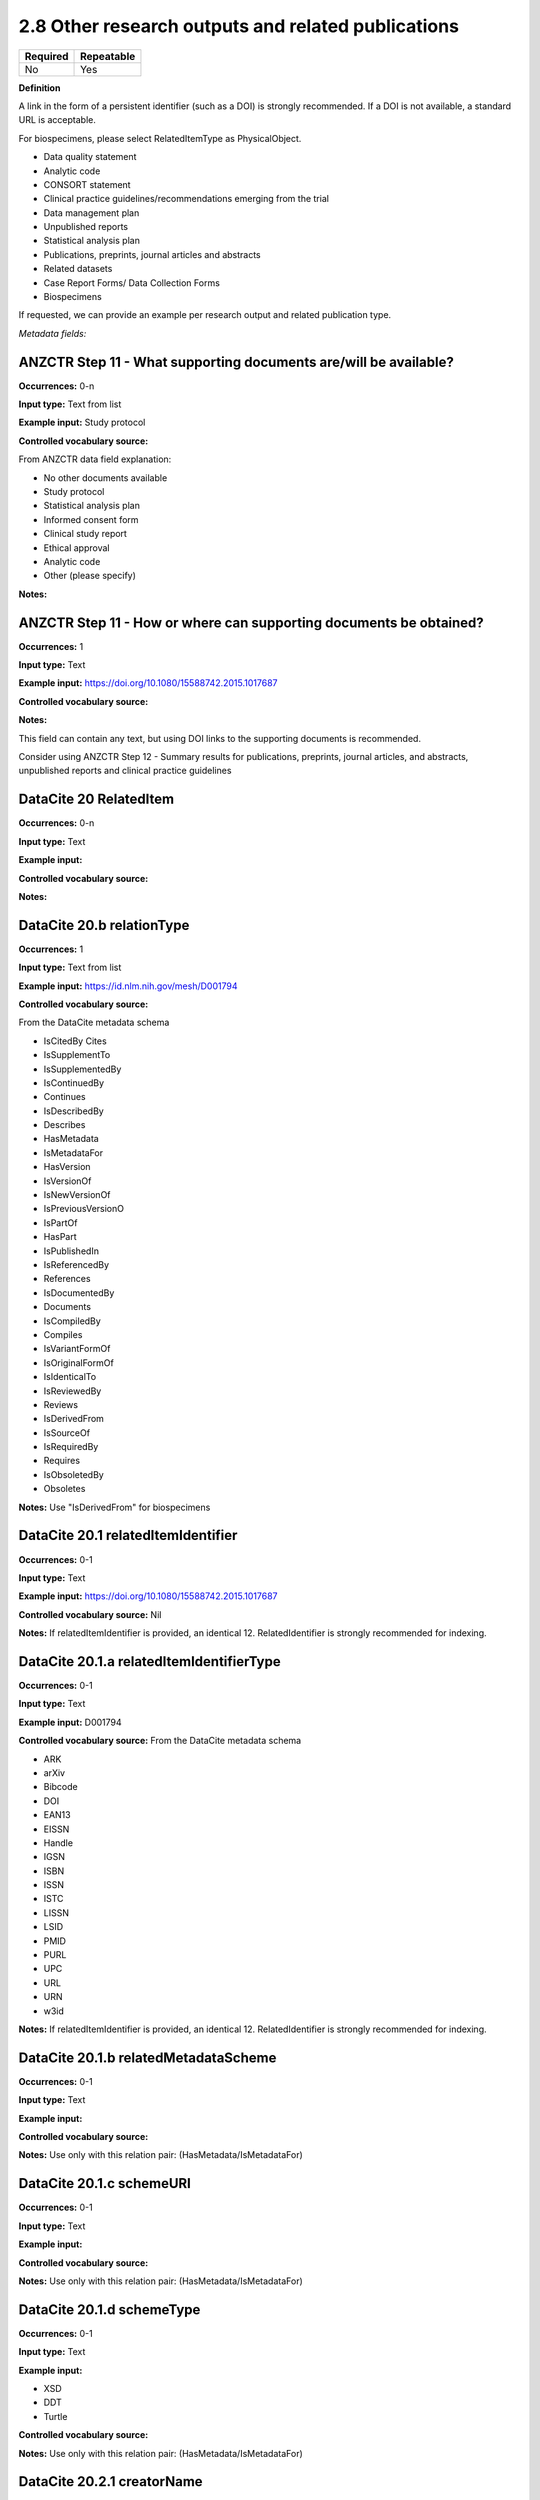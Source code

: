 .. _2.8:

2.8 Other research outputs and related publications
==============================

======== ==========
Required Repeatable
======== ==========
No       Yes
======== ==========

**Definition**

A link in the form of a persistent identifier (such as a DOI) is strongly recommended. If a DOI is not available, a standard URL is acceptable.

For biospecimens, please select RelatedItemType as PhysicalObject.

* Data quality statement
* Analytic code
* CONSORT statement
* Clinical practice guidelines/recommendations emerging from the trial
* Data management plan
* Unpublished reports 
* Statistical analysis plan
* Publications, preprints, journal articles and abstracts
* Related datasets
* Case Report Forms/ Data Collection Forms
* Biospecimens

If requested, we can provide an example per research output and related publication type.

*Metadata fields:*

.. _step11:

ANZCTR Step 11 - What supporting documents are/will be available?
~~~~~~~~~~~~~~~~~~~

**Occurrences:** 0-n

**Input type:** Text from list

**Example input:** Study protocol

**Controlled vocabulary source:**

From ANZCTR data field explanation:

* No other documents available
* Study protocol
* Statistical analysis plan
* Informed consent form
* Clinical study report
* Ethical approval
* Analytic code
* Other (please specify)

**Notes:**

.. _step11:

ANZCTR Step 11 - How or where can supporting documents be obtained?
~~~~~~~~~~~~~~~~~~~

**Occurrences:** 1

**Input type:** Text

**Example input:** https://doi.org/10.1080/15588742.2015.1017687

**Controlled vocabulary source:**

**Notes:**

This field can contain any text, but using DOI links to the supporting documents is recommended.

Consider using ANZCTR Step 12 - Summary results for publications, preprints, journal articles, and abstracts, unpublished reports and clinical practice guidelines

.. _20:

DataCite 20 RelatedItem
~~~~~~~~~~~~~~~~~~~

**Occurrences:** 0-n

**Input type:** Text

**Example input:**

**Controlled vocabulary source:**

**Notes:**

.. _20.b:

DataCite 20.b relationType 
~~~~~~~~~~~~~~~~~~~

**Occurrences:** 1

**Input type:** Text from list

**Example input:** https://id.nlm.nih.gov/mesh/D001794

**Controlled vocabulary source:**

From the DataCite metadata schema

* IsCitedBy Cites
* IsSupplementTo
* IsSupplementedBy
* IsContinuedBy
* Continues
* IsDescribedBy
* Describes
* HasMetadata
* IsMetadataFor
* HasVersion
* IsVersionOf
* IsNewVersionOf
* IsPreviousVersionO
* IsPartOf
* HasPart
* IsPublishedIn
* IsReferencedBy
* References
* IsDocumentedBy
* Documents
* IsCompiledBy
* Compiles
* IsVariantFormOf
* IsOriginalFormOf 
* IsIdenticalTo
* IsReviewedBy
* Reviews
* IsDerivedFrom
* IsSourceOf
* IsRequiredBy
* Requires
* IsObsoletedBy
* Obsoletes

**Notes:** Use "IsDerivedFrom" for biospecimens

.. _20.1:

DataCite 20.1 relatedItemIdentifier
~~~~~~~~~~~~~~~~~~~

**Occurrences:** 0-1

**Input type:** Text

**Example input:** https://doi.org/10.1080/15588742.2015.1017687

**Controlled vocabulary source:** Nil

**Notes:** If relatedItemIdentifier is provided, an identical 12. RelatedIdentifier is strongly recommended for indexing.

.. _20.1.a:

DataCite 20.1.a relatedItemIdentifierType
~~~~~~~~~~~~~~~~~~~

**Occurrences:** 0-1

**Input type:** Text

**Example input:** D001794

**Controlled vocabulary source:** From the DataCite metadata schema

* ARK 
* arXiv 
* Bibcode
* DOI
* EAN13
* EISSN
* Handle
* IGSN
* ISBN
* ISSN
* ISTC
* LISSN
* LSID
* PMID
* PURL
* UPC
* URL
* URN
* w3id

**Notes:** If relatedItemIdentifier is provided, an identical 12. RelatedIdentifier is strongly recommended for indexing.

.. _20.1.b:

DataCite 20.1.b relatedMetadataScheme
~~~~~~~~~~~~~~~~~~~

**Occurrences:** 0-1

**Input type:** Text

**Example input:** 

**Controlled vocabulary source:**

**Notes:** Use only with this relation pair: (HasMetadata/IsMetadataFor)

.. _20.1.c:

DataCite 20.1.c schemeURI
~~~~~~~~~~~~~~~~~~~

**Occurrences:** 0-1

**Input type:** Text

**Example input:** 

**Controlled vocabulary source:**

**Notes:** Use only with this relation pair: (HasMetadata/IsMetadataFor)

.. _20.1.d:

DataCite 20.1.d schemeType
~~~~~~~~~~~~~~~~~~~

**Occurrences:** 0-1

**Input type:** Text

**Example input:** 

* XSD
* DDT
* Turtle

**Controlled vocabulary source:**

**Notes:** Use only with this relation pair: (HasMetadata/IsMetadataFor)

.. _20.2.1:

DataCite 20.2.1 creatorName
~~~~~~~~~~~~~~~~~~~

**Occurrences:** 0-1

**Input type:** Text

**Example input:** Jane Smith

**Controlled vocabulary source:**

**Notes:** See the Creator section for more information about describing creators.

.. _20.2.1.a:

DataCite 20.2.1.a nameType
~~~~~~~~~~~~~~~~~~~

**Occurrences:** 0-1

**Input type:** Text from list

**Example input:** Personal

**Controlled vocabulary source:**

* Organizational
* Personal (default)

**Notes:** See the Creator section for more information about describing creators.

.. _20.2.2:

DataCite 20.2.2 givenName
~~~~~~~~~~~~~~~~~~~

**Occurrences:** 0-1

**Input type:** Text

**Example input:** Jane

**Controlled vocabulary source:**

**Notes:** See the Creator section for more information about describing creators.

.. _20.2.3:

DataCite 20.2.3 familyName
~~~~~~~~~~~~~~~~~~~

**Occurrences:** 0-1

**Input type:** Text

**Example input:** Smith

**Controlled vocabulary source:**

**Notes:** See the Creator section for more information about describing creators.

.. _20.3:

DataCite 20.3 Title
~~~~~~~~~~~~~~~~~~~

**Occurrences:** 1-n

**Input type:** Text

**Example input:** Journal of the American Chemical Society


**Controlled vocabulary source:**

**Notes:**

.. _20.3.a:

DataCite 20.3.a titleType 
~~~~~~~~~~~~~~~~~~~

**Occurrences:** 0-1

**Input type:** Text from list

**Example input:** TranslatedTitle

**Controlled vocabulary source:**

* AlternativeTitle
* Subtitle
* TranslatedTitle
* Other

**Notes:** The primary title should not have a title type

.. _20.4:

DataCite 20.4 PublicationYear
~~~~~~~~~~~~~~~~~~~

**Occurrences:** 0-1

**Input type:** Year

**Example input:** 2020

**Controlled vocabulary source:** Nil

**Notes:** 

.. _20.5:

DataCite 20.5 volume
~~~~~~~~~~~~~~~~~~~

**Occurrences:** 0-1

**Input type:** Text

**Example input:** 8

**Controlled vocabulary source:** Nil

**Notes:** Use only with relationType IsPublishedIn

.. _20.6:

DataCite 20.6 issue
~~~~~~~~~~~~~~~~~~~

**Occurrences:** 0-1

**Input type:** Text

**Example input:** 3

**Controlled vocabulary source:** Nil

**Notes:** Use only with relationType IsPublishedIn

.. _20.7:

DataCite 20.7 number 
~~~~~~~~~~~~~~~~~~~

**Occurrences:** 0-1

**Input type:** Text

**Example input:** 12

**Controlled vocabulary source:** Nil

**Notes:** Use only with relationType IsPublishedIn

.. _20.7a:

DataCite 20.7a numberType 
~~~~~~~~~~~~~~~~~~~

**Occurrences:** 0-1

**Input type:** Text from list

**Example input:** Report

**Controlled vocabulary source:** 

From the DataCite metadata schema

* Article
* Chapter
* Report
* Other

**Notes:** Use only with relationType IsPublishedIn

.. _20.8:

DataCite 20.8 firstPage
~~~~~~~~~~~~~~~~~~~

**Occurrences:** 0-1

**Input type:** Number

**Example input:** 3

**Controlled vocabulary source:** Nil

**Notes:** Use only with relationType IsPublishedIn.

First page of the resource within the related item e.g. chapter, article or conference paper

.. _20.9:

DataCite 20.9 firstPage
~~~~~~~~~~~~~~~~~~~

**Occurrences:** 0-1

**Input type:** Number

**Example input:** 99

**Controlled vocabulary source:** Nil

**Notes:** Use only with relationType IsPublishedIn.

Last page of the resource within the related item e.g. chapter, article or conference paper

.. _20.10:

DataCite 20.10 Publisher
~~~~~~~~~~~~~~~~~~~

**Occurrences:** 0-1

**Input type:** Text

**Example input:** Holt University

**Controlled vocabulary source:** Nil

**Notes:** Use only with relationType IsPublishedIn.

.. _20.11:

DataCite 20.11 edition
~~~~~~~~~~~~~~~~~~~

**Occurrences:** 0-1

**Input type:** Text

**Example input:** 1st edition

**Controlled vocabulary source:** Nil

**Notes:** Use only with relationType IsPublishedIn.

.. _20.12:

DataCite 20.12 Contributor
~~~~~~~~~~~~~~~~~~~

**Occurrences:** 0-1

**Input type:** Text

**Example input:**

* Jane Smith
* Foo Data Centre

**Controlled vocabulary source:** Nil

**Notes:**

.. _20.12.a:

DataCite 20.12.a contributorType
~~~~~~~~~~~~~~~~~~~

**Occurrences:** 0-1

**Input type:** Text

**Example input:**

* Jane Smith
* Foo Data Centre

**Controlled vocabulary source:** From the DataCite metadata schema

* ContactPerson
* DataCollector
* DataCurator
* DataManager
* Distributor
* Editor
* HostingInstitution
* Producer
* ProjectLeader
* ProjectManager
* ProjectMember
* RegistrationAgency
* RegistrationAuthority
* RelatedPerson
* Researcher
* ResearchGroup
* RightsHolder
* Sponsor
* Supervisor
* WorkPackageLeader
* Other

**Notes:**

.. _20.12.1:

DataCite 20.12.1 contributorName
~~~~~~~~~~~~~~~~~~~

**Occurrences:** 1

**Input type:** Text

**Example input:**

* Jane Smith

**Controlled vocabulary source:** Nil

**Notes:**

.. _20.12.1.a:

DataCite 20.12.1.a nameType
~~~~~~~~~~~~~~~~~~~

**Occurrences:** 0-1

**Input type:** Text from list

**Example input:**

* Jane Smith

**Controlled vocabulary source:** From the DataCite metadata schema

* Organizational
* Personal (default)

**Notes:**

.. _20.12.2:

DataCite 20.12.2 givenName
~~~~~~~~~~~~~~~~~~~

**Occurrences:** 0-1

**Input type:** Text

**Example input:**

* Jane

**Controlled vocabulary source:** Nil

**Notes:**

.. _20.12.3:

DataCite 20.12.3 familyName
~~~~~~~~~~~~~~~~~~~

**Occurrences:** 0-1

**Input type:** Text

**Example input:**

* Smith

**Controlled vocabulary source:** Nil

**Notes:**